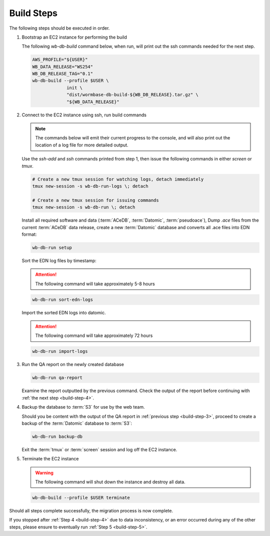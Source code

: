 
.. _build-steps:

Build Steps
===========
The following steps should be executed in order.

.. _build-step-1:

1. Bootstrap an EC2 instance for performing the build

   The following `wb-db-build` command below, when run, will print out
   the ssh commands needed for the next step.

   .. code-block:: bash

      AWS_PROFILE="${USER}"
      WB_DATA_RELEASE="WS254"
      WB_DB_RELEASE_TAG="0.1"
      wb-db-build --profile $USER \
		   init \
   		   "dist/wormbase-db-build-${WB_DB_RELEASE}.tar.gz" \
		   "${WB_DATA_RELEASE}"


.. _build-step-2:

2. Connect to the EC2 instance using ssh, run build commands

   .. note::
	The commands below will emit their current progress to the console,
	and will also print out the location of a log file for more detailed
	output.


   Use the `ssh-add` and `ssh` commands printed from step 1, then issue
   the following commands in either `screen` or `tmux`.

   .. code-block:: bash

      # Create a new tmux session for watching logs, detach immediately
      tmux new-session -s wb-db-run-logs \; detach

      # Create a new tmux session for issuing commands
      tmux new-session -s wb-db-run \; detach


   Install all required software and data (:term:`ACeDB`,
   :term:`Datomic`, :term:`pseudoace`),
   Dump `.ace` files from the current :term:`ACeDB` data release, create a
   new :term:`Datomic` database and converts all .ace files into EDN format:

   .. code-block:: bash

      wb-db-run setup

   Sort the EDN log files by timestamp:

   .. ATTENTION:: The following command will take approximately 5-8 hours

   .. code-block:: bash

      wb-db-run sort-edn-logs

   Import the sorted EDN logs into datomic.

   .. ATTENTION:: The following command will take approximately 72 hours

   .. code-block:: bash

      wb-db-run import-logs


.. _build-step-3:

3. Run the QA report on the newly created database

   .. code-block:: bash

      wb-db-run qa-report

   Examine the report outputted by the previous command.
   Check the output of the report before continuing
   with :ref:`the next step <build-step-4>`.

.. _build-step-4:

4. Backup the database to :term:`S3` for use by the web team.

   Should you be content with the output of the QA
   report in :ref:`previous step <build-step-3>`, proceed to
   create a backup of the :term:`Datomic` database to :term:`S3`:

   .. code-block:: bash

      wb-db-run backup-db

   Exit the :term:`tmux` or :term:`screen` session and log off the EC2
   instance.

.. _build-step-5:

5. Terminate the EC2 instance

   .. warning::
      The following command will shut down the instance and destroy
      all data.

   .. code-block:: bash

      wb-db-build --profile $USER terminate


Should all steps complete successfully, the migration process is now
complete.

If you stopped after :ref:`Step 4 <build-step-4>` due to data
inconsistency, or an error occurred during any of the other steps,
please ensure to eventually run :ref:`Step 5 <build-step-5>`.
